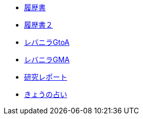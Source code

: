 * xref:rirekisyo.adoc[履歴書]
* xref:rirekisyo2.adoc[履歴書２]
* xref:recipiGtoA.adoc[レバニラGtoA]
* xref:recipiGtoMtoA.adoc[レバニラGMA]
* xref:cell.adoc[研究レポート]
* xref:fortune.adoc[きょうの占い]
